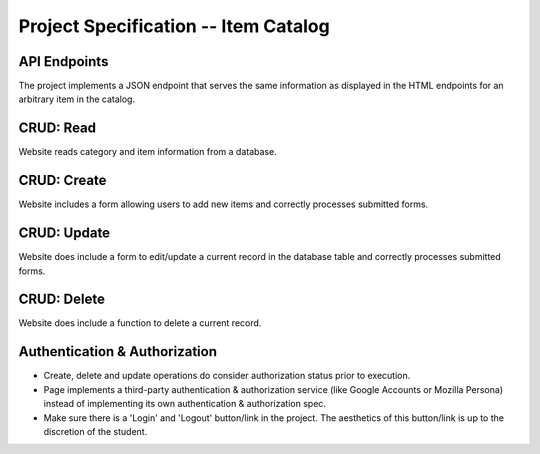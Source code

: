 
#####################################
Project Specification -- Item Catalog
#####################################

API Endpoints
--------------
The project implements a JSON endpoint that serves the same information as displayed in the HTML endpoints for an arbitrary item in the catalog.

CRUD: Read
----------
Website reads category and item information from a database.

CRUD: Create
------------
Website includes a form allowing users to add new items and correctly processes submitted forms.

CRUD: Update
------------
Website does include a form to edit/update a current record in the database table and correctly processes submitted forms.

CRUD: Delete
------------
Website does include a function to delete a current record.

Authentication & Authorization
------------------------------

* Create, delete and update operations do consider authorization status prior to execution.
* Page implements a third-party authentication & authorization service (like Google Accounts or Mozilla Persona) instead of implementing its own authentication & authorization spec.
* Make sure there is a 'Login' and 'Logout' button/link in the project. The aesthetics of this button/link is up to the discretion of the student.